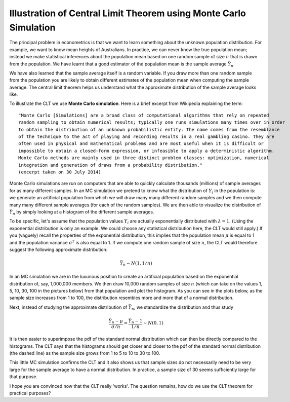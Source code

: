 Illustration of Central Limit Theorem using Monte Carlo Simulation
====================================================================

The principal problem in econometrics is that we want to learn something about the unknown
population distribution. For example, we want to know mean heights of Australians. In practice, we
can never know the true population mean; instead we make statistical inferences about the population
mean based on one random sample of size :math:`n` that is drawn from the population. We have learnt
that a good estimator of the population mean is the sample average :math:`\bar{Y}_n`.

We have also learned that the sample average itself is a random variable. If you draw more than one
random sample from the population you are likely to obtain different estimates of the population
mean when computing the sample average. The central limit theorem helps us understand what the
approximate distribution of the sample average looks like. 

To illustrate the CLT we use **Monte Carlo simulation**. Here is a brief excerpt from Wikipedia
explaining the term::

    "Monte Carlo [Simulations] are a broad class of computational algorithms that rely on repeated
    random sampling to obtain numerical results; typically one runs simulations many times over in order
    to obtain the distribution of an unknown probabilistic entity. The name comes from the resemblance
    of the technique to the act of playing and recording results in a real gambling casino. They are
    often used in physical and mathematical problems and are most useful when it is difficult or
    impossible to obtain a closed-form expression, or infeasible to apply a deterministic algorithm.
    Monte Carlo methods are mainly used in three distinct problem classes: optimization, numerical
    integration and generation of draws from a probability distribution." 
    (excerpt taken on 30 July 2014)

Monte Carlo simulations are run on computers that are able to quickly calculate thousands (millions)
of sample averages for as many different samples. In an MC simulation we pretend to know what the
distribution of :math:`Y_i` in the population is: we generate an artificial population from which we
will draw many many different random samples and we then compute many many different sample averages
(for each of the random samples). We are then able to visualize the distribution of
:math:`\bar{Y}_n` by simply looking at a histogram of the different sample averages.

To be specific, let's assume that the population values :math:`Y_i` are actually exponentially
distributed with :math:`\lambda=1`. (Using the exponential distribution is only an example. We could
choose any statistical distribution here, the CLT would still apply.) If you (vaguely) recall the
properties of the exponential distribution, this implies that the population mean :math:`\mu` is
equal to 1 and the population variance :math:`\sigma^2` is also equal to 1. If we compute one random
sample of size :math:`n`, the CLT would therefore suggest the following approximate distribution:

.. math::
   \bar{Y}_n \sim N(1, 1/n)

In an MC simulation we are in the luxurious position to create an artificial population based on the
exponential distribution of, say, 1,000,000 members. We then draw 10,000 random samples of size
:math:`n` (which can take on the values 1, 5, 10, 30, 100 in the pictures below) from that
population and plot the histogram. As you can see in the plots below, as the sample size increases
from 1 to 100, the distribution resembles more and more that of a normal distribution. 

.. image:: ./_pyplots/clt_unstandardized.png

Next, instead of studying the approximate distribution of :math:`\bar{Y}_n`, we standardize the
distribution and thus study

.. math::
   \frac{\bar{Y}_n - \mu}{\sigma/n} = \frac{\bar{Y}_n - 1}{1/n} \sim N(0,1)

It is then easier to superimpose the pdf of the standard normal distribution which can then be
directly compared to the histograms. The CLT says that the histograms should get closer and closer
to the pdf of the standard normal distribution (the dashed line) as the sample size grows from 1 to
5 to 10 to 30 to 100.

.. image:: ./_pyplots/clt_standardized.png

This little MC simulation confirms the CLT and it also shows us that sample sizes do not necessarily
need to be very large for the sample average to have a normal distribution. In practice, a sample
size of 30 seems sufficiently large for that purpose.

I hope you are convinced now that the CLT really 'works'. The question remains, how do we use the
CLT theorem for practical purposes? 
